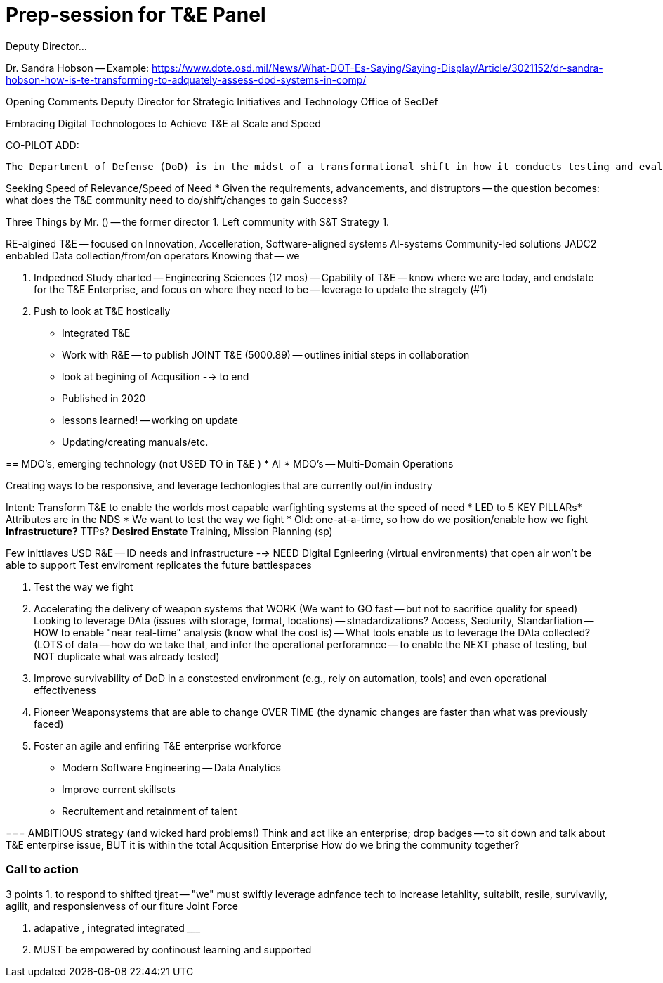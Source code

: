 = Prep-session for T&E Panel 
Deputy Director...

Dr. Sandra Hobson -- 
Example: https://www.dote.osd.mil/News/What-DOT-Es-Saying/Saying-Display/Article/3021152/dr-sandra-hobson-how-is-te-transforming-to-adquately-assess-dod-systems-in-comp/

Opening Comments
Deputy Director for Strategic Initiatives and Technology
Office of SecDef

Embracing Digital Technologoes to Achieve T&E at Scale and Speed

CO-PILOT ADD:
```
The Department of Defense (DoD) is in the midst of a transformational shift in how it conducts testing and evaluation (T&E). The DoD is moving from a traditional, labor-intensive, and time-consuming approach to a more agile, data-driven, and automated approach. This shift is being driven by the need to rapidly assess the performance of new and emerging technologies and systems, and to do so at scale. The DoD is embracing digital technologies to achieve T&E at scale and speed.
```

Seeking Speed of Relevance/Speed of Need
* Given the requirements, advancements, and distruptors -- the question becomes: what does the T&E community need to do/shift/changes to gain Success?

Three Things by Mr. () -- the former director
1. Left community with S&T Strategy
1. 

RE-algined T&E -- focused on Innovation, Accelleration, 
Software-aligned systems
AI-systems
Community-led solutions
JADC2 enbabled
Data collection/from/on operators
Knowing that -- we 

2. Indpedned Study charted -- Engineering Sciences  (12 mos)
-- Cpability of T&E
-- know where we are today, and endstate for the T&E Enterprise, and focus on where they need to be
-- leverage to update the stragety (#1)

3. Push to look at T&E hostically
* Integrated T&E
* Work with R&E -- to publish JOINT T&E (5000.89) -- outlines initial steps in collaboration
* look at begining of Acqusition --> to end
* Published in 2020
* lessons learned! -- working on update
* Updating/creating manuals/etc.

== 
MDO's, emerging technology (not USED TO in T&E )
* AI
* MDO's -- Multi-Domain Operations

Creating ways to be responsive, and leverage techonlogies that are currently out/in industry

Intent: Transform T&E to enable the worlds most capable warfighting systems at the speed of need
* LED to 5 KEY PILLARs* Attributes are in the NDS
* We want to test the way we fight
* Old: one-at-a-time, so how do we position/enable how we fight
** Infrastructure?
** TTPs?
** Desired Enstate
** Training, Mission Planning (sp)

Few inittiaves USD R&E -- ID needs and infrastructure 
 --> NEED Digital Egnieering (virtual environments) that open air won't be able to support
 Test enviroment replicates the future battlespaces

1. Test the way we fight 
2. Accelerating the delivery of weapon systems that WORK
(We want to GO fast -- but not to sacrifice quality for speed)
Looking to leverage DAta (issues with storage, format, locations) -- stnadardizations? Access, Seciurity, Standarfiation
-- HOW to enable "near real-time" analysis (know what the cost is)
-- What tools enable us to leverage the DAta collected? (LOTS of data -- how do we take that, and infer the operational perforamnce -- to enable the NEXT phase of testing, but NOT duplicate what was already tested)
3. Improve survivability of DoD in a constested environment (e.g., rely on automation, tools) ((and even operational effectiveness))
4. Pioneer Weaponsystems that are able to change OVER TIME (the dynamic changes are faster than what was previously faced)
5. Foster an agile and enfiring T&E enterprise workforce
* Modern Software Engineering -- Data Analytics
* Improve current skillsets
* Recruitement and retainment of talent

=== 
AMBITIOUS strategy (and wicked hard problems!)
Think and act like an enterprise; drop badges -- to sit down and talk about 
T&E enterpirse issue, BUT it is within the total Acqusition Enterprise 
How do we bring the community together?

=== Call to action
3 points
1. to respond to shifted tjreat -- "we" must swiftly leverage adnfance tech to increase letahlity, suitabilt, resile, survivavily, agilit, and responsienvess of our fiture Joint Force

2. adapative , integrated integrated _________

3. MUST be empowered by continoust learning and supported
